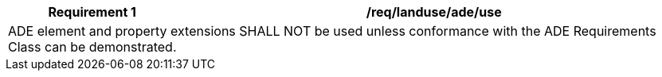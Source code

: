 [[req_landuse_ade_use]]
[cols="2,6",options="header"]
|===
| Requirement  {counter:req-id} | /req/landuse/ade/use
2+|ADE element and property extensions SHALL NOT be used unless conformance with the ADE Requirements Class can be demonstrated.
|===
